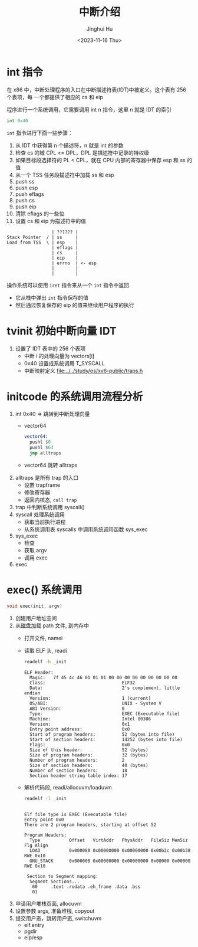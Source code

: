 #+TITLE: 中断介绍
#+AUTHOR: Jinghui Hu
#+EMAIL: hujinghui@buaa.edu.cn
#+DATE: <2023-11-16 Thu>
#+STARTUP: overview num indent
#+OPTIONS: ^:nil
#+PROPERTY: header-args:sh :results output :dir ../../study/os/xv6-public

* int 指令
在 x86 中，中断处理程序的入口在中断描述符表(IDT)中被定义。这个表有 256 个表项，每
一个都提供了相应的 cs 和 eip

程序进行一个系统调用，它需要调用 int n 指令，这里 n 就是 IDT 的索引
#+BEGIN_SRC asm
  int 0x40
#+END_SRC

~int~ 指令进行下面一些步骤：
1. 从 IDT 中获得第 n 个描述符，n 就是 int 的参数
2. 检查 cs 的域 CPL <= DPL，DPL 是描述符中记录的特权级
3. 如果目标段选择符的 PL < CPL，就在 CPU 内部的寄存器中保存 esp 和 ss 的值
4. 从一个 TSS 任务段描述符中加载 ss 和 esp
5. push ss
6. push esp
7. push eflags
8. push cs
9. push eip
10. 清除 eflags 的一些位
11. 设置 cs 和 eip 为描述符中的值

#+BEGIN_EXAMPLE
                   | ?????? |
  Stack Pointer  / | ss     |
  Load from TSS  \ | esp    |
                   | eflags |
                   | cs     |
                   | eip    |
                   | errno  | <- esp
                   |        |
                   |        |
#+END_EXAMPLE


操作系统可以使用 ~iret~ 指令来从一个 ~int~ 指令中返回
- 它从栈中弹出 ~int~ 指令保存的值
- 然后通过恢复保存的 eip 的值来继续用户程序的执行

* tvinit 初始中断向量 IDT
1. 设置了 IDT 表中的 256 个表项
   - 中断 i 的处理向量为 vectors[i]
   - 0x40 设置成系统调用 T_SYSCALL
   - 中断映射定义 [[file:../../study/os/xv6-public/traps.h]]

* initcode 的系统调用流程分析
1. int 0x40 => 跳转到中断处理向量
   - vector64
     #+BEGIN_SRC asm
       vector64:
         pushl $0
         pushl $64
         jmp alltraps
     #+END_SRC
   - vector64 跳转 alltraps
2. alltraps 是所有 trap 的入口
   - 设置 trapframe
   - 修改寄存器
   - 返回内核态, ~call trap~
3. trap 中判断系统调用 syscall()
4. syscall 处理系统调用
   - 获取当前执行进程
   - 从系统调用表 syscalls 中调用系统调用函数 sys_exec
5. sys_exec
   - 检查
   - 获取 argv
   - 调用 exec
6. exec

* exec() 系统调用
#+BEGIN_SRC c
  void exec(init, argv)
#+END_SRC

1. 创建用户地址空间
2. 从磁盘加载 path 文件, 到内存中
   - 打开文件, namei
   - 读取 ELF 头, readi
     #+BEGIN_SRC sh :results output :exports both
       readelf -h _init
     #+END_SRC

     #+RESULTS:
     #+begin_example
     ELF Header:
       Magic:   7f 45 4c 46 01 01 01 00 00 00 00 00 00 00 00 00
       Class:                             ELF32
       Data:                              2's complement, little endian
       Version:                           1 (current)
       OS/ABI:                            UNIX - System V
       ABI Version:                       0
       Type:                              EXEC (Executable file)
       Machine:                           Intel 80386
       Version:                           0x1
       Entry point address:               0x0
       Start of program headers:          52 (bytes into file)
       Start of section headers:          14252 (bytes into file)
       Flags:                             0x0
       Size of this header:               52 (bytes)
       Size of program headers:           32 (bytes)
       Number of program headers:         2
       Size of section headers:           40 (bytes)
       Number of section headers:         18
       Section header string table index: 17
     #+end_example
   - 解析代码段, readi/allocuvm/loaduvm
     #+BEGIN_SRC sh :results output :exports both
       readelf -l _init
     #+END_SRC

     #+RESULTS:
     #+begin_example

     Elf file type is EXEC (Executable file)
     Entry point 0x0
     There are 2 program headers, starting at offset 52

     Program Headers:
       Type           Offset   VirtAddr   PhysAddr   FileSiz MemSiz  Flg Align
       LOAD           0x000080 0x00000000 0x00000000 0x00b2c 0x00b38 RWE 0x10
       GNU_STACK      0x000000 0x00000000 0x00000000 0x00000 0x00000 RWE 0x10

      Section to Segment mapping:
       Segment Sections...
        00     .text .rodata .eh_frame .data .bss
        01
     #+end_example
3. 申请用户堆栈页面, allocuvm
4. 设置参数 args, 准备堆栈, copyout
5. 提交用户态，跳转用户态, switchuvm
   - elf.entry
   - pgdir
   - eip/esp
